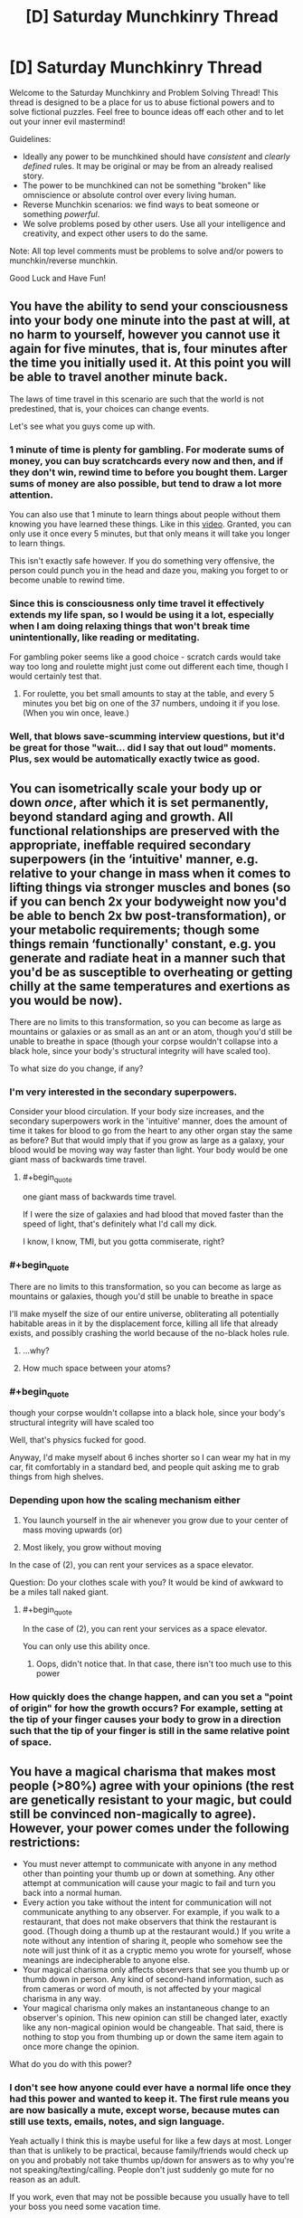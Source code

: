 #+TITLE: [D] Saturday Munchkinry Thread

* [D] Saturday Munchkinry Thread
:PROPERTIES:
:Author: AutoModerator
:Score: 13
:DateUnix: 1564239956.0
:END:
Welcome to the Saturday Munchkinry and Problem Solving Thread! This thread is designed to be a place for us to abuse fictional powers and to solve fictional puzzles. Feel free to bounce ideas off each other and to let out your inner evil mastermind!

Guidelines:

- Ideally any power to be munchkined should have /consistent/ and /clearly defined/ rules. It may be original or may be from an already realised story.
- The power to be munchkined can not be something "broken" like omniscience or absolute control over every living human.
- Reverse Munchkin scenarios: we find ways to beat someone or something /powerful/.
- We solve problems posed by other users. Use all your intelligence and creativity, and expect other users to do the same.

Note: All top level comments must be problems to solve and/or powers to munchkin/reverse munchkin.

Good Luck and Have Fun!


** You have the ability to send your consciousness into your body one minute into the past at will, at no harm to yourself, however you cannot use it again for five minutes, that is, four minutes after the time you initially used it. At this point you will be able to travel another minute back.

The laws of time travel in this scenario are such that the world is not predestined, that is, your choices can change events.

Let's see what you guys come up with.
:PROPERTIES:
:Author: GreenGriffin8
:Score: 4
:DateUnix: 1564261157.0
:END:

*** 1 minute of time is plenty for gambling. For moderate sums of money, you can buy scratchcards every now and then, and if they don't win, rewind time to before you bought them. Larger sums of money are also possible, but tend to draw a lot more attention.

You can also use that 1 minute to learn things about people without them knowing you have learned these things. Like in this [[https://www.youtube.com/watch?v=vBkBS4O3yvY][video]]. Granted, you can only use it once every 5 minutes, but that only means it will take you longer to learn things.

This isn't exactly safe however. If you do something very offensive, the person could punch you in the head and daze you, making you forget to or become unable to rewind time.
:PROPERTIES:
:Author: ShiranaiWakaranai
:Score: 13
:DateUnix: 1564263419.0
:END:


*** Since this is consciousness only time travel it effectively extends my life span, so I would be using it a lot, especially when I am doing relaxing things that won't break time unintentionally, like reading or meditating.

For gambling poker seems like a good choice - scratch cards would take way too long and roulette might just come out different each time, though I would certainly test that.
:PROPERTIES:
:Author: MonstrousBird
:Score: 5
:DateUnix: 1564270416.0
:END:

**** For roulette, you bet small amounts to stay at the table, and every 5 minutes you bet big on one of the 37 numbers, undoing it if you lose. (When you win once, leave.)
:PROPERTIES:
:Author: Gurkenglas
:Score: 5
:DateUnix: 1564309209.0
:END:


*** Well, that blows save-scumming interview questions, but it'd be great for those "wait... did I say that out loud" moments. Plus, sex would be automatically exactly twice as good.
:PROPERTIES:
:Author: ArgentStonecutter
:Score: 2
:DateUnix: 1564589027.0
:END:


** You can isometrically scale your body up or down /once/, after which it is set permanently, beyond standard aging and growth. All functional relationships are preserved with the appropriate, ineffable required secondary superpowers (in the ‘intuitive' manner, e.g. relative to your change in mass when it comes to lifting things via stronger muscles and bones (so if you can bench 2x your bodyweight now you'd be able to bench 2x bw post-transformation), or your metabolic requirements; though some things remain ‘functionally' constant, e.g. you generate and radiate heat in a manner such that you'd be as susceptible to overheating or getting chilly at the same temperatures and exertions as you would be now).

There are no limits to this transformation, so you can become as large as mountains or galaxies or as small as an ant or an atom, though you'd still be unable to breathe in space (though your corpse wouldn't collapse into a black hole, since your body's structural integrity will have scaled too).

To what size do you change, if any?
:PROPERTIES:
:Author: phylogenik
:Score: 8
:DateUnix: 1564252854.0
:END:

*** I'm very interested in the secondary superpowers.

Consider your blood circulation. If your body size increases, and the secondary superpowers work in the 'intuitive' manner, does the amount of time it takes for blood to go from the heart to any other organ stay the same as before? But that would imply that if you grow as large as a galaxy, your blood would be moving way way faster than light. Your body would be one giant mass of backwards time travel.
:PROPERTIES:
:Author: ShiranaiWakaranai
:Score: 16
:DateUnix: 1564255096.0
:END:

**** #+begin_quote
  one giant mass of backwards time travel.
#+end_quote

If I were the size of galaxies and had blood that moved faster than the speed of light, that's definitely what I'd call my dick.

I know, I know, TMI, but you gotta commiserate, right?
:PROPERTIES:
:Author: GaBeRockKing
:Score: 4
:DateUnix: 1564292828.0
:END:


*** #+begin_quote
  There are no limits to this transformation, so you can become as large as mountains or galaxies, though you'd still be unable to breathe in space
#+end_quote

I'll make myself the size of our entire universe, obliterating all potentially habitable areas in it by the displacement force, killing all life that already exists, and possibly crashing the world because of the no-black holes rule.
:PROPERTIES:
:Author: OutOfNiceUsernames
:Score: 5
:DateUnix: 1564318170.0
:END:

**** ...why?
:PROPERTIES:
:Author: Frommerman
:Score: 6
:DateUnix: 1564436597.0
:END:


**** How much space between your atoms?
:PROPERTIES:
:Author: Retbull
:Score: 1
:DateUnix: 1564463410.0
:END:


*** #+begin_quote
  though your corpse wouldn't collapse into a black hole, since your body's structural integrity will have scaled too
#+end_quote

Well, that's physics fucked for good.

Anyway, I'd make myself about 6 inches shorter so I can wear my hat in my car, fit comfortably in a standard bed, and people quit asking me to grab things from high shelves.
:PROPERTIES:
:Author: ArgentStonecutter
:Score: 2
:DateUnix: 1564588805.0
:END:


*** Depending upon how the scaling mechanism either

1. You launch yourself in the air whenever you grow due to your center of mass moving upwards (or)

2. Most likely, you grow without moving

In the case of (2), you can rent your services as a space elevator.

Question: Do your clothes scale with you? It would be kind of awkward to be a miles tall naked giant.
:PROPERTIES:
:Author: AcceptableBook
:Score: 3
:DateUnix: 1564259380.0
:END:

**** #+begin_quote
  In the case of (2), you can rent your services as a space elevator.
#+end_quote

You can only use this ability once.
:PROPERTIES:
:Author: Silver_Swift
:Score: 2
:DateUnix: 1564319421.0
:END:

***** Oops, didn't notice that. In that case, there isn't too much use to this power
:PROPERTIES:
:Author: AcceptableBook
:Score: 2
:DateUnix: 1564326407.0
:END:


*** How quickly does the change happen, and can you set a "point of origin" for how the growth occurs? For example, setting at the tip of your finger causes your body to grow in a direction such that the tip of your finger is still in the same relative point of space.
:PROPERTIES:
:Author: meterion
:Score: 1
:DateUnix: 1564269863.0
:END:


** You have a magical charisma that makes most people (>80%) agree with your opinions (the rest are genetically resistant to your magic, but could still be convinced non-magically to agree). However, your power comes under the following restrictions:

- You must never attempt to communicate with anyone in any method other than pointing your thumb up or down at something. Any other attempt at communication will cause your magic to fail and turn you back into a normal human.
- Every action you take without the intent for communication will not communicate anything to any observer. For example, if you walk to a restaurant, that does not make observers that think the restaurant is good. (Though doing a thumb up at the restaurant would.) If you write a note without any intention of sharing it, people who somehow see the note will just think of it as a cryptic memo you wrote for yourself, whose meanings are indecipherable to anyone else.
- Your magical charisma only affects observers that see you thumb up or thumb down in person. Any kind of second-hand information, such as from cameras or word of mouth, is not affected by your magical charisma in any way.
- Your magical charisma only makes an instantaneous change to an observer's opinion. This new opinion can still be changed later, exactly like any non-magical opinion would be changeable. That said, there is nothing to stop you from thumbing up or down the same item again to once more change the opinion.

What do you do with this power?
:PROPERTIES:
:Author: ShiranaiWakaranai
:Score: 4
:DateUnix: 1564244080.0
:END:

*** I don't see how anyone could ever have a normal life once they had this power and wanted to keep it. The first rule means you are now basically a mute, except worse, because mutes can still use texts, emails, notes, and sign language.

Yeah actually I think this is maybe useful for like a few days at most. Longer than that is unlikely to be practical, because family/friends would check up on you and probably not take thumbs up/down for answers as to why you're not speaking/texting/calling. People don't just suddenly go mute for no reason as an adult.

If you work, even that may not be possible because you usually have to tell your boss you need some vacation time.
:PROPERTIES:
:Author: WilyCoyotee
:Score: 8
:DateUnix: 1564246901.0
:END:

**** #+begin_quote
  he first rule means you are now basically a mute, except worse, because mutes can still use texts, emails, notes, and sign language.
#+end_quote

It's even worse than that. You're starving. You go to the store. You bring your purchases to the counter. The act of placing items on the counter is a body-language communication that says "I wish to purchase these goods." Boom, you lose your power.

Not everywhere will have self-checkout kiosks. Even then, what if the attendant tries to look in your bags? You just have to stand there, completely mute and staring straight ahead, since any body language at all is a form of communication.

The limitation is completely crippling and would be broken instantly.
:PROPERTIES:
:Author: sfinebyme
:Score: 8
:DateUnix: 1564258307.0
:END:

***** I think you missed the second bullet point. Anything you do without intending to communicate won't communicate anything. This means that you're safe from loosing your power accidentally. People won't be able to read your body language at all, so you'll have to point at your purchase in order to communicate you want to buy it.
:PROPERTIES:
:Author: CompactDisko
:Score: 4
:DateUnix: 1564265218.0
:END:


**** #+begin_quote
  Yeah actually I think this is maybe useful for like a few days at most
#+end_quote

Probably. Still, is there anything that can be done with this power in those few days?
:PROPERTIES:
:Author: ShiranaiWakaranai
:Score: 3
:DateUnix: 1564254734.0
:END:


*** #+begin_quote
  What do you do with this power?
#+end_quote

Very little, if anything at all. The problem is that you are simply reduced to a like/dislike system. You could react with a thumb to something somebody else said, but that limits your ability to express concepts to simply the concepts that are given to you, like an even more restricted version of Newspeak. I would probably immediately give up the magical charisma, or if I saw some immediate use for it, I would make use of it for that purpose, and then give it up.
:PROPERTIES:
:Author: GreenGriffin8
:Score: 7
:DateUnix: 1564255078.0
:END:


*** These limitations seem too strong. No information exchange except for thumbs up/down makes it impossible to function in society. You can't talk, you can't work, you can't use mass media to amplify your power.

I'd rather be an anonymous poster on reddit, to be honest.
:PROPERTIES:
:Author: ratthrow
:Score: 4
:DateUnix: 1564246950.0
:END:


*** The big thing would be getting an immune helper that knows (to a decent degree of accuracy) what I want and knows about my power to help me.

This could be done initially via thumbs upping at individual letters of a large picture of the alphabet, to show him I believe I have magic powers, after which I could just show him my thumbs up powers working on someone else in person to make him believe.

After he knows about my power and my disability (aka, not being able to communicate any other way) he could ask me questions (eg. do you want me to order food for tonight?, do you want to rob a bank today?) which I would then thumbs up or not respectively.

While I can't do anything other then thumbs up+down he can convey whatever information he wants (eg. you want to give me and my friend 10 million dollars), which I would then just thumbs up so that they agree. With the assistance of even a single person I could leverage this into getting pretty much whatever I want, from money to (global) political change.

I might end up ditching the power eventually after I have everything I want due to its huge costs, but I would use the hell out of it in the meantime.
:PROPERTIES:
:Author: meangreenking
:Score: 3
:DateUnix: 1564386847.0
:END:


*** You take a bunch of pictures/videos of your thump pointing up or down and stitch them together to form words. The message is communicated by you pointing your thump up or down(relative to some reference frame) so you don't lose your power.

If that exploit doesn't work you pray to the god of your choice that your power considers 'communicate' as people guessing your value judgement of things rather than say analyzing possible interpretations of body language. If people can read your unconscious body language you might be able to find a handler who can do food/necessities so you can survive with the power and you just leave money around your house.
:PROPERTIES:
:Author: Sonderjye
:Score: 2
:DateUnix: 1564259783.0
:END:

**** The first wouldn't work because the pictures/videos of your thumb are second-hand information. And handing the pictures/videos to someone would be a form of communication no different from writing a message.

The second works somewhat. Any action you take without the intent of communicating will not be taken as any kind of communication. Your handler won't be able to tell whether you are hungry from your body language. On the other hand, your handler could simply guess that since it has been a long amount of time since your last meal, you now require another meal. Leaving money around the house may or may not work depending on the handler and how your agreement was set up. If you already had the handler before you got your magic and already arranged for the handler to just collect whatever money is laying around as payment, there's no problem. If the handler gets annoyed by the fact that you aren't paying him any money, and just decides to steal the money lying around the house as payment, there's no problem either. If the handler asks whether he can just take whatever money he finds in the house and you thumbs up, there's no problem either.

On the other hand, if you place money in front of him, or anywhere in the house with the intent of making him think you want to give it to him, that's a form of communication with intent to communicate and so you lose your magic.

I admit the limitations are somewhat hand-wavey. I wanted to see what could be done with a mind control that only works via thumbing up or down things, but realized it would be extremely overpowered if you could just say anything you want and then thumb up it to make people believe anything you say. Similarly, I didn't want you to be able to just prompt someone to bring up whatever issue you want to thumb up or down. So I wanted to only let you thumb up or down things brought up by other people without you causing them to.
:PROPERTIES:
:Author: ShiranaiWakaranai
:Score: 1
:DateUnix: 1564264627.0
:END:

***** You are the OP so you gets to call the shots but I'll point out that there's nothing in the OP that says anything about firsthand and secondhand thumps up.

I am sort of interested in the secondary power of nulling body language reading. I am assuming that people can still see you but what do they see when they look at you? Constant serenity?
:PROPERTIES:
:Author: Sonderjye
:Score: 1
:DateUnix: 1564324730.0
:END:


*** Does the thumbs up, thumbs down system only have to be used for expressing approval or disapproval? Or could the gestures be used to convey extra information?

For example...\\
Hi! = 01001000 01101001 00100001 = 👎👍👎👎👍👎👎👎 👎👍👍👎👍👎👎👍 👎👎👍👎👎👎👎👍
:PROPERTIES:
:Author: Nulono
:Score: 1
:DateUnix: 1564816132.0
:END:


** This is part 5 of the mini battle royale quest I've been running. It's somewhat low effort, there's no voting, and it's intended to be simple fun.

Part 1: [[https://www.reddit.com/r/rational/comments/c7002f/d_saturday_munchkinry_thread/esgpnm7/]]\\
Part 2: [[https://www.reddit.com/r/rational/comments/c9uk9q/d_saturday_munchkinry_thread/etb29mc/]]\\
Part 3: [[https://www.reddit.com/r/rational/comments/ccqbp2/d_saturday_munchkinry_thread/etwi5tm/]]\\
Part 4: [[https://www.reddit.com/r/rational/comments/cfmsc5/d_saturday_munchkinry_thread/eueu1f7/]]

--------------

The instant her wish fell into place, space and time and weight stopped in place, Felicity moving in a near-timeless passage, even her own heartbeat slowed beyond recognition, dust particles suspended in the air, her clothes dragging behind her, blind to gravity as if painting an afterimage. She had roughly twenty minutes left on the clock before the next round, and not one second seemed to have passed, so if nothing else, she thought, she had time.

Arlene was ready long before the she entered the arena. Again, she sat on top her defensive dome inside her trapped fortress, but where the camera feed used snap instantly to the new scene, she saw the new view blend into the old, top to bottom, at first cut in half, all artefacts visible only in the world she now inhabited.

What else was new was her ability to pour over individual frames of the image, seeing each moment as the ground raised steel walls as if a flipbook, each page slowly turned.

Her opponent was missing.

At least she had time and shelter to figure this out. She had a lot of defensive options, including running. Her offensive capabilities were strange and unphysical, but effective and varied.

Her opponent could have entered the arena somewhere else. If they had free choice, they would most likely have hidden themselves away for some indirect attack that took time to prepare, or have spawned as close as possible, aiming for a blitz. Only a fraction of a second had passed, so either was still a possibility, and Felicity immediately ran into the safest, most trapped area of the fortress she could find, neither too close to the centre nor too close to the outside. If her opponent was outside stalling for time, she needed to get going.

Her opponent could be invisible, or extremely skilled at hiding. Were this the case, leaving the fortress while not in constant motion would be suicide. They could have any kind of attack, and a single hit could come from anywhere, leaving her dead. If so, she needed to utilize her traps, or figure out how to circumvent this immunity.

Her opponent could have teleportation. This was potentially an even worse prospect, since it allowed both defense and offense. However, if they did not have enhanced reflexes or immediate use, it was not necessarily a bad matchup, and it would leave the opponent less likely to have some other, confounding trump card.

Other options that came to mind seemed less plausible. Perhaps her opponent was miniature, or underground, or so fast as to avoid the first frame of the camera. But they were still concerning; a miniature opponent would avoid most of her traps, as would a tunneling opponent, and if her opponent outsped her... well, hopefully the game was fairer than that.

Felicity ran to take a spear from a trap, less interested in the flamethrower now it spewed flames at such a glacial pace, but halfway through her acquisition sensed a loud buzzing sound and felt the room shake. In the molasses of time, sound was a strange thing, and rumbles were merely subtle linear motions, but somehow her wish translated them, and they were as natural and contentful as ever. She yanked the spear carelessly and rushed to find the source of the attack.

--------------

The wish Felicity went for is “I wish for /speed/”, or more particularly, “vastly enhanced speed and reflexes” from part 2, since reflexes seemed to her like they would pay off. She didn't summon kyubey because she thought wishing to create creatures that wanted to entrap prepubescent girls in soul-harvesting schemes seemed evil and creepy, and that part didn't seem to have anything to with her current circumstance, so she ended up distrusting the whole wish.

With aid of the camera system, Felicity has found major structural damage to the top parts of the fortress. The fortress is only one floor plus spacing, so she expects it won't hold after many repeated attacks, though it should take a fair few. The attacks seem to be some kind of laser beam, about a metre in diameter, with no visible travel time but some observable ‘warm-up‘ time (that is, it fades in, rather than acting as a projectile), though it isn't clear at what point it becomes lethal. The attacks seem to be coming from the air; Felicity thinks her opponent has flight.

Felicity has found that she, and things she is exerting force on, move as if affected by forces in subjective time. That is, Felicity feels standard gravity, and struggles to pick up heavy objects. If Felicity hits a wall, her hand ends up sore. However, once released, objects maintain momentum; if Felicity throws a rock, the rock's speed is maintained on release and will become a deadly projectile with a lot of inertia. This does not let her jump extra high, since gravity affects her in subjective time, but she isn't sure if there's a way around that restriction.

If Felicity had enhanced aim, she would venture outside and attack directly. However, her flying(?) opponent will prove hard to hit from afar, and though Felicity might be able to dodge the laser attacks, she isn't certain---after all, magic is in play.

What does she do?
:PROPERTIES:
:Author: Veedrac
:Score: 2
:DateUnix: 1564288510.0
:END:

*** She could look for a mirror to reflect the beam at its source. Three mirrors at exact right angles to each other will reflect a beam of light to whencever it came. For our next wish, the ability to conjure objects sounds good, because it fulfills much the same purposes as wishing for more wishes, synergizes with her abundance of time to work with (and her apparent ability to get good ideas thrown at her), and is a natural extension of her fortresses existing stores. (If it's rejected, she could just extend those stores.)
:PROPERTIES:
:Author: Gurkenglas
:Score: 2
:DateUnix: 1564313556.0
:END:


*** Open up the roof of the hallucigenic gas room; let the gas drift upward in a great big cloud and completely disorientate her attacker.

Then find a trap that drops a large weighted net to hold down an invader, go out, and throw the net at the attacker; precise aim is less important when you're throwing a thing that spreads out in the air and covers a large area.
:PROPERTIES:
:Author: CCC_037
:Score: 2
:DateUnix: 1564338370.0
:END:

**** The roof is a giant metal plate with rocks on top; it doesn't open.
:PROPERTIES:
:Author: Veedrac
:Score: 2
:DateUnix: 1564338507.0
:END:

***** Use my clothes (stuffed with whatever) to create a dummy of me. Use my speed to put the dummy on that roof, throw a couple of rocks in her approximate direction, and vanish back inside the fortress.

Hopefully she'll see the attack, fire at the dummy, and destroy the roof.
:PROPERTIES:
:Author: CCC_037
:Score: 2
:DateUnix: 1564338785.0
:END:

****** I'm not sure that I conveyed this well in the story, but the roof of the hallucinogen chamber is much tougher than the fortress', since the chamber was much less complex so had more spare ‘wish power' for optimization. Felicity thinks the chamber roof will survive multiple attacks.
:PROPERTIES:
:Author: Veedrac
:Score: 2
:DateUnix: 1564339187.0
:END:

******* ...can I join a few poison traps to make a poison cloud?
:PROPERTIES:
:Author: CCC_037
:Score: 2
:DateUnix: 1564339367.0
:END:

******** Sure, but I can't promise it would just disperse up into the atmosphere, since intuitively I'd expect most poisonous gasses that would be suitable for indoor traps to be fairly heavy. I'd have to do some research and make an educated guess.
:PROPERTIES:
:Author: Veedrac
:Score: 2
:DateUnix: 1564340339.0
:END:

********* Hmmmm. If the gas doesn't work, we can go with a thrown net or making a dummy and trying to use it to lure her down.
:PROPERTIES:
:Author: CCC_037
:Score: 1
:DateUnix: 1564342328.0
:END:


*** #+begin_quote
  What else was new was her ability to pour over individual frames of the image, seeing each moment as the ground raised steel walls as if a flipbook, each page slowly turned.
#+end_quote

After looking at the Slow Mo guys [[https://youtu.be/3BJU2drrtCM?t=319][video on TV's]] and doing a quirk calc it seams to pull this off she got at around a 160 times speed multiplier (The frame rate was 4000 to see the frames. They gave 25 as normal. 4000/25 = 160). To put that into perspective a baseball thrown by Felicity would travel at 4160m/s (mach 12) and have more kinetic energy behind it than some cars at highway speeds. There is no way they are hiting her without an aiming wish.

--------------

#+begin_quote
  This does not let her jump extra high, since gravity affects her in subjective time, but she isn't sure if there's a way around that restriction.
#+end_quote

Throw a rock on a rope? You throw the rock, it gain a bunch of momentum, you then grab the rope and let it pull you along.

--------------

#+begin_quote
  What does she do?
#+end_quote

Run out and throw stuff at them. We almost certainly have better reaction times then them so the fact they weren't there at the start means they must have spend a pasive wish that caused that. So 1 wish for invisibility/different starting location, 1 wish for flight/teleportation/portals and 1 wish for the beam. I am willing to bet they don't have good enough aim to hit Felicity while she is moving so finding and attacking them seams like the best move.
:PROPERTIES:
:Author: Palmolive3x90g
:Score: 2
:DateUnix: 1564427633.0
:END:

**** #+begin_quote
  Throw a rock on a rope? You throw the rock, it gain a bunch of momentum, you then grab the rope and let it pull you along.
#+end_quote

I'll answer things Felicity would have had opportunity to test, and this seems like one of them.

This doesn't work, the rock and rope all end up undergoing Weird Physics, and although the rock falls slowly, the rope tugs on it ‘as normal' and arrests its momentum. If Felicity instead ties the rope to a solid object and lets go of the rock after throwing it, the rope breaks and the rock flies off into the distance.

(I'll confess it was a struggle to figure out how to grant a superspeed wish that actually looked and behaved something like superspeed, but I think this is a decent compromise.)
:PROPERTIES:
:Author: Veedrac
:Score: 2
:DateUnix: 1564430677.0
:END:


*** cc [[/u/siuwa]] [[/u/CCC_037]]
:PROPERTIES:
:Author: Veedrac
:Score: 1
:DateUnix: 1564288781.0
:END:
